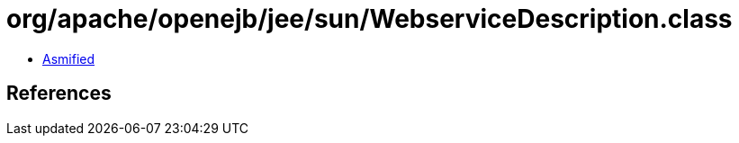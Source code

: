 = org/apache/openejb/jee/sun/WebserviceDescription.class

 - link:WebserviceDescription-asmified.java[Asmified]

== References

